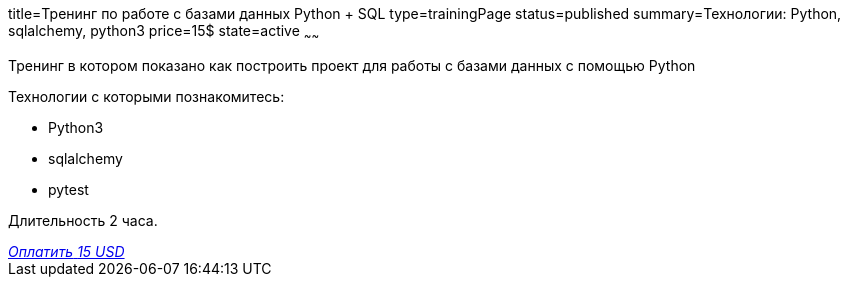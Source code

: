 title=Тренинг по работе с базами данных Python + SQL
type=trainingPage
status=published
summary=Технологии: Python, sqlalchemy, python3
price=15$
state=active
~~~~~~

Тренинг в котором показано как построить проект для работы с базами данных с помощью Python

Технологии c которыми познакомитесь:

* Python3
* sqlalchemy
* pytest

Длительность 2 часа.

++++
<style>@import url("//portal.fondy.eu/mportal/static/css/button.css");</style>
<a href="https://pay.fondy.eu/s/rqWuEPtgPpRIJ" data-button="" class="f-p-b" style="--fpb-background:#56c64e; --fpb-color:#000000; --fpb-border-color:#ffffff; --fpb-border-width:2px; --fpb-font-weight:400; --fpb-font-size:16px; --fpb-border-radius:9px;">
<i data-text="name">Оплатить</i>
<i data-text="amount">15 USD</i>
<i data-brand="visa"></i><i data-brand="mastercard"></i></a>
++++
